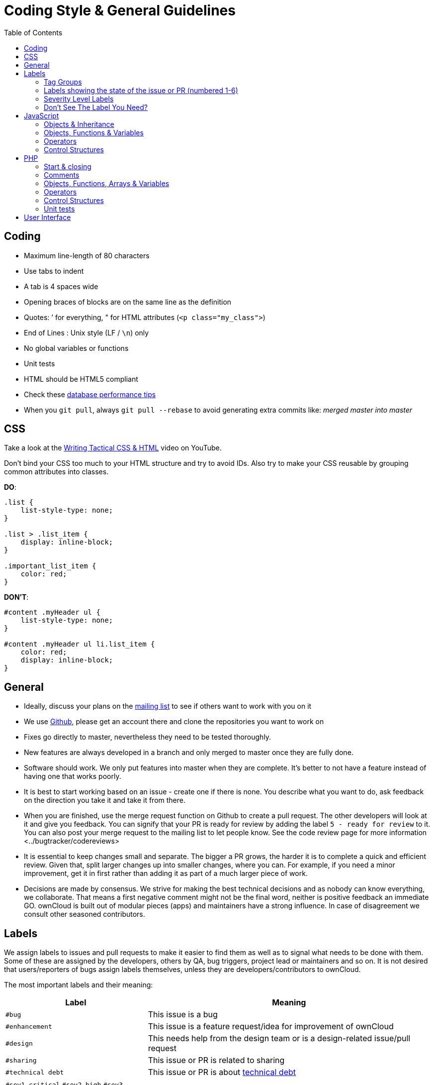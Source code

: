 = Coding Style & General Guidelines
:toc: right

[[coding]]
== Coding

* Maximum line-length of 80 characters
* Use tabs to indent
* A tab is 4 spaces wide
* Opening braces of blocks are on the same line as the definition
* Quotes: ’ for everything, " for HTML attributes (`<p class="my_class">`)
* End of Lines : Unix style (LF / `\n`) only
* No global variables or functions
* Unit tests
* HTML should be HTML5 compliant
* Check these https://mailman.owncloud.org/pipermail/devel/2014-June/000262.html[database performance tips]
* When you `git pull`, always `git pull --rebase` to avoid generating extra commits like: _merged master into master_

[[css]]
CSS
---

Take a look at the http://www.youtube.com/watch?v=hou2wJCh3XE&feature=plcp[Writing Tactical CSS & HTML] video on YouTube.

Don’t bind your CSS too much to your HTML structure and try to avoid
IDs. Also try to make your CSS reusable by grouping common attributes
into classes.

*DO*:

[source,css]
----
.list {
    list-style-type: none;
}

.list > .list_item {
    display: inline-block;
}

.important_list_item {
    color: red;
}
----

*DON’T*:

[source,css]
----
#content .myHeader ul {
    list-style-type: none;
}

#content .myHeader ul li.list_item {
    color: red;
    display: inline-block;
}
----

[[general]]
== General

* Ideally, discuss your plans on the
https://mailman.owncloud.org/mailman/listinfo/devel[mailing list] to see
if others want to work with you on it
* We use https://github.com/owncloud[Github], please get an account
there and clone the repositories you want to work on
* Fixes go directly to master, nevertheless they need to be tested
thoroughly.
* New features are always developed in a branch and only merged to
master once they are fully done.
* Software should work. We only put features into master when they are
complete. It’s better to not have a feature instead of having one that
works poorly.
* It is best to start working based on an issue - create one if there is
none. You describe what you want to do, ask feedback on the direction
you take it and take it from there.
* When you are finished, use the merge request function on Github to
create a pull request. The other developers will look at it and give you
feedback. You can signify that your PR is ready for review by adding the
label `5 - ready for review` to it. You can also post your merge
request to the mailing list to let people know. See
the code review page for more information <../bugtracker/codereviews>
* It is essential to keep changes small and separate. The bigger a PR
grows, the harder it is to complete a quick and efficient review. Given
that, split larger changes up into smaller changes, where you can. For
example, if you need a minor improvement, get it in first rather than
adding it as part of a much larger piece of work.
* Decisions are made by consensus. We strive for making the best
technical decisions and as nobody can know everything, we collaborate.
That means a first negative comment might not be the final word, neither
is positive feedback an immediate GO. ownCloud is built out of modular
pieces (apps) and maintainers have a strong influence. In case of
disagreement we consult other seasoned contributors.

[[labels]]
== Labels

We assign labels to issues and pull requests to make it easier to find
them as well as to signal what needs to be done with them. Some of these
are assigned by the developers, others by QA, bug triggers, project lead
or maintainers and so on. It is not desired that users/reporters of bugs
assign labels themselves, unless they are developers/contributors to
ownCloud.

The most important labels and their meaning:

[cols="1,2"]
|===
| Label | Meaning

| `#bug`
| This issue is a bug

| `#enhancement`
| This issue is a feature request/idea for improvement of ownCloud

| `#design`
| This needs help from the design team or is a design-related issue/pull request

| `#sharing`
| This issue or PR is related to sharing

| `#technical debt`
| This issue or PR is about http://en.wikipedia.org/wiki/Technical_debt[technical debt]

| `#sev1-critical` `#sev2-high` `#sev3-medium` `#sev4-low `
| Signify how important the bug is.

| `#p1-urgent` `#p2-high` `#p3-medium` `#p4-low`
| Signify the priority of the bug.

| `#Junior Job`
| These are issues which are relatively easy to solve and ideal for people who want to learn how to code in ownCloud

| `#triage` | This issue _has to be_ xref:bugtracker/triaging.adoc[triaged]
| `#needs info` | This issue needs further information from the reporter, see xref:bugtracker/triaging.adoc[triaged] old tag is #clarification request, please don’t use that one anymore.
| `#discussion` | This issue needs to be discussed
| `#security` | This is a security related issue
| `#windows server` | This is related to windows server
| `#research` | This item requires some research before it can continue
| `#packaging` | This is related to packaging
| `#theming` | Refers to theming issues or improvements
| `#l10n` | Refers to translation issues or improvements
| `#release note` | Relevant for the release notes
| `#privacy` | Refers to issues that might lead to privacy concerns
| `#won't fix` | This problem won’t be fixed (can be for a wide variety of reasons.)
|===

=== Tag Groups

[cols="1,1,2"]
|===
| Group | Tags | Description

| App tags
| #app:files #app:user_ldap #app:files_versions and so on.
| These tags indicate the app that is impacted by the issue or which the PR is related to

| Settings tags
| #settings:personal #settings:apps #settings:admin and so on.
| These tags indicate the settings area that is impacted by the issue or which the PR is related to

| db tags
| #db:mysql #db:sqlite #db:postgresql and so on.
| These tags indicate the database that is impacted by the issue or which the PR is related to

| Browser tags
| #browser:ie #browser:safari and so on.
| These tags indicate the browser that is impacted by the issue or which the PR is related to

| Component tags
| #comp:filesystem #comp:javascript and so on.
| These tags indicate the components of ownCloud impacted by the issue or which the PR is related to

| Development tool tags
| #dev:unit_testing #dev:public_API and so on.
| These tags indicate development-specific tools like those for testing and public developer-facing API’s impacted by the issue or which the PR is related

| Feature tags: #feature:something. These tags indicate the features across apps and components which are impacted by the issue or which the PR is related to
|===

=== Labels showing the state of the issue or PR (numbered 1-6)

[cols="1,2"]
|===
| Label | Description
| `#1 - To develop` | Ready to start development on this
| `#2 - Developing` | Development in progress
| `#3 - To Review` | Ready for review
| `#4 - To Release` | Reviewed PR that awaits unfreeze of a branch to get merged
|===

[[severity-level-labels]]
=== Severity Level Labels

To better understand which severity level to apply, if any, here is a
description of each of the four severity labels.

[cols="1,2",options="header",]
|=======================================================================
| Label
| Description

| #sev1-critical
| The operation is in production and is mission critical to the business. The product is inoperable and the situation is resulting in a total disruption of work. There is no workaround available.

| #sev2-high
| Operations are severely restricted. Important features are unavailable, although work can continue in a limited fashion. A workaround is available.

| #sev3-medium
| The product does not work as designed resulting in a minor loss of usage. A workaround is available.

| #sev4-low
| There is no loss of service. This may be a request for documentation, general information, product enhancement request, etc.
|=======================================================================

[[dont-see-the-label-you-need]]
=== Don’t See The Label You Need?

If you want a label not in the list above, please first discuss on the
mailing list.

[[javascript]]
== JavaScript

In general take a look at http://www.jslint.com/[JSLint] without the
whitespace rules.

* Use a js/main.js or js/app.js where your program is started
* Complete every statement with a *;*
* Use *var* to limit variable to local scope
* To keep your code local, wrap everything in a self executing function.
To access global objects or export things to the global namespace, pass
all global objects to the self executing function.
* Use JavaScript strict mode
* Use a global namespace object where you bind publicly used functions
and objects to

*DO*:

[source,javascript]
----
// set up namespace for sharing across multiple files
var MyApp = MyApp || {};

(function(window, $, exports, undefined) {
    'use strict';

    // if this function or object should be global, attach it to the namespace
    exports.myGlobalFunction = function(params) {
        return params;
    };

})(window, jQuery, MyApp);
----

*DONT* (Seriously):

[source,javascript]
----
// This does not only make everything global but you're programming
// JavaScript like C functions with namespaces
MyApp = {
    myFunction:function(params) {
        return params;
    },
    ...
};
----

[[objects-inheritance]]
=== Objects & Inheritance

Try to use OOP in your JavaScript to make your code reusable and
flexible.

This is how you’d do inheritance in JavaScript:

[source,javascript]
----
// create parent object and bind methods to it
var ParentObject = function(name) {
    this.name = name;
};

ParentObject.prototype.sayHello = function() {
    console.log(this.name);
}


// create childobject, call parents constructor and inherit methods
var ChildObject = function(name, age) {
    ParentObject.call(this, name);
    this.age = age;
};

ChildObject.prototype = Object.create(ParentObject.prototype);

// overwrite parent method
ChildObject.prototype.sayHello = function() {
    // call parent method if you want to
    ParentObject.prototype.sayHello.call(this);
    console.log('childobject');
};

var child = new ChildObject('toni', 23);

// prints:
// toni
// childobject
child.sayHello();
----

[[objects-functions-variables]]
=== Objects, Functions & Variables

Use Pascal case for Objects, Camel case for functions and variables.

[source,javascript]
----
var MyObject = function() {
    this.attr = "hi";
};

var myFunction = function() {
    return true;
};

var myVariable = 'blue';

var objectLiteral = {
    value1: 'somevalue'
};
----

[[operators]]
=== Operators

Use *===* and *!==* instead of *==* and *!=*.

Here’s why:

[source,javascript]
----
` == '0'           // false
0 == `             // true
0 == '0'            // true

false == 'false'    // false
false == '0'        // true

false == undefined  // false
false == null       // false
null == undefined   // true

' \t\r\n ' == 0     // true
----

[[control-structures]]
=== Control Structures

* Always use \{ } for one line ifs
* Split long ifs into multiple lines
* Always use break in switch statements and prevent a default block with
warnings if it shouldn’t be accessed

*DO*:

[source,javascript]
----
// single line if
if (myVar === 'hi') {
    myVar = 'ho';
} else {
    myVar = 'bye';
}

// long ifs
if (   something === 'something'
    || condition2
    && condition3
) {
  // your code
}

// for loop
for (var i = 0; i < 4; i++) {
    // your code
}

// switch
switch (value) {

    case 'hi':
        // yourcode
        break;

    default:
        console.warn('Entered undefined default block in switch');
        break;
}
----

[[php]]
PHP
---

The ownCloud coding style guide is based on
http://pear.php.net/manual/en/standards.php[PEAR Coding Standards]. To
check your PHP codestyle use
https://github.com/squizlabs/PHP_CodeSniffer[PHP Code Sniffer] >= 3.0
with the `phpcs.xml` config file from the core branch.

To check one file use: `phpcs --standard=./phpcs.xml yourCode.php`

To check all files in a folder (recursive) use:
`phpcs --standard=./phpcs.xml your/code/folder/`

A https://git-scm.com/book/en/v2/Customizing-Git-Git-Hooks[git
pre-commit hook] is available
https://raw.githubusercontent.com/Ikke/git-precommit-phpcs/master/pre-commit[here].
Download and save the file in the `.git/hooks` folder of your owncloud
project and change the `PHPCS_STANDARD` constant to the path of the
`phpcs.xml` file.

[[start-closing]]
=== Start & closing

Always use:

----
<?php
----

at the start of your php code. The final closing:

----
?>
----

should not be used at the end of the file due to the
http://stackoverflow.com/questions/4410704/php-closing-tag[possible
issue of sending white spaces].

[[comments]]
=== Comments

All API methods need to be marked with
http://en.wikipedia.org/wiki/PHPDoc[PHPDoc] markup. An example would be:

[source,php]
----
<?php

/**
 * Description what method does
 * @param Controller $controller the controller that will be transformed
 * @param API $api an instance of the API class
 * @throws APIException if the api is broken
 * @since 4.5
 * @return string a name of a user
 */
public function myMethod(Controller $controller, API $api) {
  // ...
}
----

[[objects-functions-arrays-variables]]
=== Objects, Functions, Arrays & Variables

Use Pascal case for Objects, Camel case for functions and variables. If
you set a default function/method parameter, do not use spaces. Do not
prepend private class members with underscores.

[source,javascript]
----
class MyClass {

}

function myFunction($default=null) {

}

$myVariable = 'blue';

$someArray = array(
    'foo'  => 'bar',
    'spam' => 'ham',
);

?>
----

[[operators-1]]
=== Operators

Use *===* and *!==* instead of *==* and *!=*.

Here’s why:

[source,php]
----
<?php

var_dump(0 == "a"); // 0 == 0 -> true
var_dump("1" == "01"); // 1 == 1 -> true
var_dump("10" == "1e1"); // 10 == 10 -> true
var_dump(100 == "1e2"); // 100 == 100 -> true

?>
----

[[control-structures-1]]
=== Control Structures

* Always use \{ } for one line ifs
* Split long ifs into multiple lines
* Always use break in switch statements and prevent a default block with
warnings if it shouldn’t be accessed

[source,php]
----
<?php

// single line if
if ($myVar === 'hi') {
    $myVar = 'ho';
} else {
    $myVar = 'bye';
}

// long ifs
if (   $something === 'something'
    || $condition2
    && $condition3
) {
  // your code
}

// for loop
for ($i = 0; $i < 4; $i++) {
    // your code
}

switch ($condition) {
    case 1:
        // action1
        break;

    case 2:
        // action2;
        break;

    default:
        // defaultaction;
        break;
}

?>
----

[[unit-tests]]
=== Unit tests

Unit tests must always extend the `\Test\TestCase` class, which takes
care of cleaning up the installation after the test.

If a test is run with multiple different values, a data provider must be
used. The name of the data provider method must not start with `test`
and must end with `Data`.

[source,php]
----
<?php
namespace Test;
class Dummy extends \Test\TestCase {
    public function dummyData() {
        return array(
            array(1, true),
            array(2, false),
        );
    }

    /**
     * @dataProvider dummyData
     */
    public function testDummy($input, $expected) {
        $this->assertEquals($expected, \Dummy::method($input));
    }
}
----

[[user-interface]]
== User Interface

* Software should not get in the way of what the user needs to do. It
should do as much as possible automatically, instead of offering
configuration options for the user to chose from.
* Software should be easy to use. Show only the most important elements.
Secondary elements should only appear as a result of a hovering the
mouse over an element, or via choosing advanced functionality.
* User data is sacred. Provide undo instead of asking for confirmation -
http://www.alistapart.com/articles/neveruseawarning/[which might be
dismissed]
* The state of the application should be clear. If something loads,
provide feedback.
* Do not adapt broken concepts (for example design of desktop apps) just
for the sake of consistency. We aim to provide a better interface, so
let’s find out how to do that!
* Regularly reset your installation to see what the first-run experience
looks like — then improve it!
* Ideally do
http://jancborchardt.net/usability-in-free-software[usability testing]
to know how people use the software.
* For further UX principles, read
http://uxmag.com/articles/quantifying-usability[Alex Faaborg from
Mozilla].
